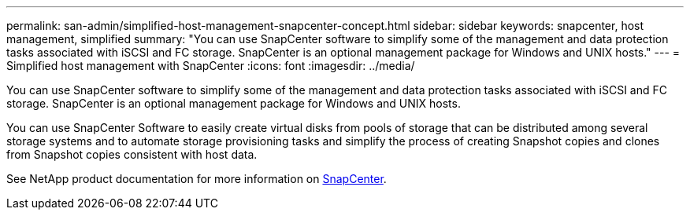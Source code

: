 ---
permalink: san-admin/simplified-host-management-snapcenter-concept.html
sidebar: sidebar
keywords: snapcenter, host management, simplified
summary: "You can use SnapCenter software to simplify some of the management and data protection tasks associated with iSCSI and FC storage. SnapCenter is an optional management package for Windows and UNIX hosts."
---
= Simplified host management with SnapCenter
:icons: font
:imagesdir: ../media/

[.lead]
You can use SnapCenter software to simplify some of the management and data protection tasks associated with iSCSI and FC storage. SnapCenter is an optional management package for Windows and UNIX hosts.

You can use SnapCenter Software to easily create virtual disks from pools of storage that can be distributed among several storage systems and to automate storage provisioning tasks and simplify the process of creating Snapshot copies and clones from Snapshot copies consistent with host data.

See NetApp product documentation for more information on https://docs.netapp.com/us-en/snapcenter/index.html[SnapCenter].
